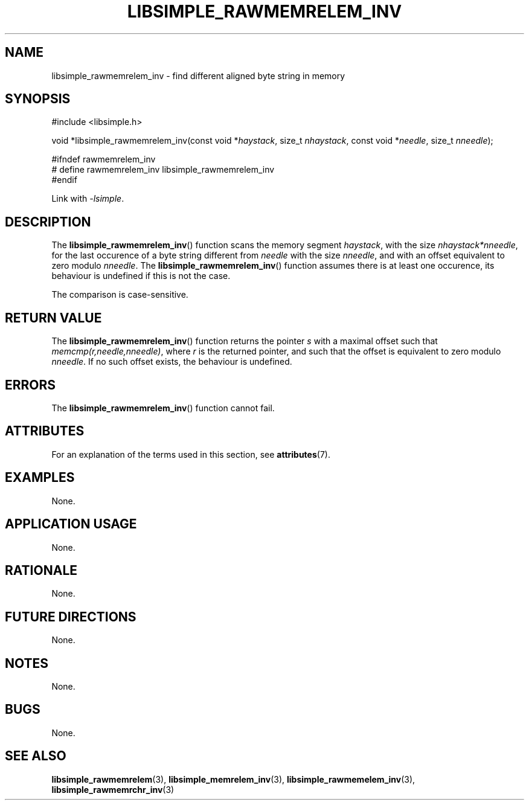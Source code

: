 .TH LIBSIMPLE_RAWMEMRELEM_INV 3 2018-11-24 libsimple
.SH NAME
libsimple_rawmemrelem_inv \- find different aligned byte string in memory
.SH SYNOPSIS
.nf
#include <libsimple.h>

void *libsimple_rawmemrelem_inv(const void *\fIhaystack\fP, size_t \fInhaystack\fP, const void *\fIneedle\fP, size_t \fInneedle\fP);

#ifndef rawmemrelem_inv
# define rawmemrelem_inv libsimple_rawmemrelem_inv
#endif
.fi
.PP
Link with
.IR \-lsimple .
.SH DESCRIPTION
The
.BR libsimple_rawmemrelem_inv ()
function scans the memory segment
.IR haystack ,
with the size
.IR nhaystack*nneedle ,
for the last occurence of a byte string
different from
.I needle
with the size
.IR nneedle ,
and with an offset equivalent to zero modulo
.IR nneedle .
The
.BR libsimple_rawmemrelem_inv ()
function assumes there is at least one
occurence, its behaviour is undefined
if this is not the case.
.PP
The comparison is case-sensitive.
.SH RETURN VALUE
The
.BR libsimple_rawmemrelem_inv ()
function returns the pointer
.I s
with a maximal offset such that
.IR memcmp(r,needle,nneedle) ,
where
.I r
is the returned pointer, and such that
the offset is equivalent to zero modulo
.IR nneedle .
If no such offset exists, the behaviour is undefined.
.SH ERRORS
The
.BR libsimple_rawmemrelem_inv ()
function cannot fail.
.SH ATTRIBUTES
For an explanation of the terms used in this section, see
.BR attributes (7).
.TS
allbox;
lb lb lb
l l l.
Interface	Attribute	Value
T{
.BR libsimple_rawmemrelem_inv ()
T}	Thread safety	MT-Safe
T{
.BR libsimple_rawmemrelem_inv ()
T}	Async-signal safety	AS-Safe
T{
.BR libsimple_rawmemrelem_inv ()
T}	Async-cancel safety	AC-Safe
.TE
.SH EXAMPLES
None.
.SH APPLICATION USAGE
None.
.SH RATIONALE
None.
.SH FUTURE DIRECTIONS
None.
.SH NOTES
None.
.SH BUGS
None.
.SH SEE ALSO
.BR libsimple_rawmemrelem (3),
.BR libsimple_memrelem_inv (3),
.BR libsimple_rawmemelem_inv (3),
.BR libsimple_rawmemrchr_inv (3)
